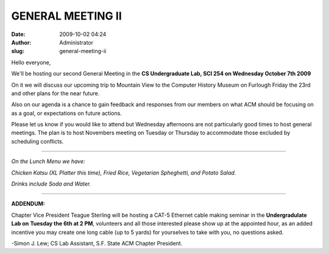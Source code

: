 GENERAL MEETING II
##################
:date: 2009-10-02 04:24
:author: Administrator
:slug: general-meeting-ii

Hello everyone,

We'll be hosting our second General Meeting in the **CS Undergraduate
Lab, SCI 254 on Wednesday October 7th 2009**

On it we will discuss our upcoming trip to Mountain View to the Computer
History Museum on Furlough Friday the 23rd and other plans for the near
future.

Also on our agenda is a chance to gain feedback and responses from our
members on what ACM should be focusing on as a goal, or expectations on
future actions.

Please let us know if you would like to attend but Wednesday afternoons
are not particularly good times to host general meetings. The plan is to
host Novembers meeting on Tuesday or Thursday to accommodate those
excluded by scheduling conflicts.

==============================================================

*On the Lunch Menu we have:*

*Chicken Katsu (XL Platter this time), Fried Rice, Vegetarian
Spheghetti, and Potato Salad.*

*Drinks include Soda and Water.*

==============================================================

**ADDENDUM:**

Chapter Vice President Teague Sterling will be hosting a CAT-5 Ethernet
cable making seminar in the **Undergradulate Lab on** **Tuesday the 6th
at 2 PM**, volunteers and all those interested please show up at the
appointed hour, as an added incentive you may create one long cable (up
to 5 yards) for yourselves to take with you, no questions asked.

-Simon J. Lew; CS Lab Assistant, S.F. State ACM Chapter President.
